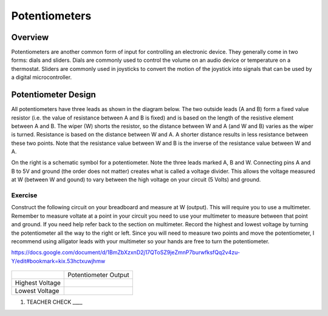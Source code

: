 Potentiometers
==============

Overview
--------

Potentiometers are another common form of input for controlling an
electronic device. They generally come in two forms: dials and sliders.
Dials are commonly used to control the volume on an audio device or
temperature on a thermostat. Sliders are commonly used in joysticks to
convert the motion of the joystick into signals that can be used by a
digital microcontroller.

Potentiometer Design
--------------------

All potentiometers have three leads as shown in the diagram below. The
two outside leads (A and B) form a fixed value resistor (i.e. the value
of resistance between A and B is fixed) and is based on the length of the resistive element between A and B. The wiper (W) shorts the
resistor, so the distance between W and A (and W and B) varies as the wiper is turned. Resistance is based on the distance between W and A.
A shorter distance results in less resistance between these two points. Note that the resistance value between W and B is the inverse
of the resistance value between W and A.

|image0|\ |image1|

On the right is a schematic symbol for a potentiometer. Note the three leads marked A, B and W. Connecting pins
A and B to 5V and ground (the order does not matter) creates what is called a voltage
divider. This allows the voltage measured at W (between W and gound) to vary between the high voltage on your circuit (5 Volts) and ground.

Exercise
~~~~~~~~

Construct the following circuit on your breadboard and measure at W (output). This will require you to use a multimeter. Remember to measure voltate at a point in 
your circuit you need to use your multimeter to measure between that point and ground. If you need help refer back to the 
section on multimeter. Record the highest and lowest voltage by turning the
potentiometer all the way to the right or left. Since you will need to measure two points and move the potentiometer, I recommend using alligator leads with your multimeter so your hands are free to turn the potentiometer.

https://docs.google.com/document/d/1BmZbXzxnD2j17QToSZ9jeZmnP7burwfksfQq2v4zu-Y/edit#bookmark=kix.53hctxuwjhmw

.. figure:: images/image60.png
   :alt: 

+-------------------+------------------------+
|                   | Potentiometer Output   |
+-------------------+------------------------+
| Highest Voltage   |                        |
+-------------------+------------------------+
| Lowest Voltage    |                        |
+-------------------+------------------------+

1. TEACHER CHECK \_\_\_\_

.. |image0| image:: images/image71.png
.. |image1| image:: images/image57.png
